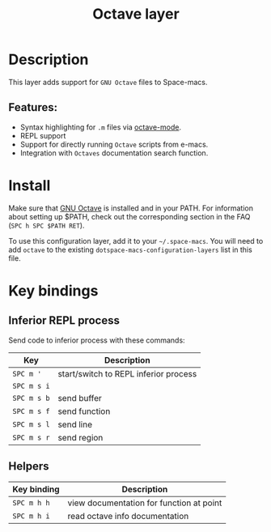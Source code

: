 #+TITLE: Octave layer

#+TAGS: dsl|layer|programming

[[file:img/octave.png]]

* Table of Contents                     :TOC_5_gh:noexport:
- [[#description][Description]]
  - [[#features][Features:]]
- [[#install][Install]]
- [[#key-bindings][Key bindings]]
  - [[#inferior-repl-process][Inferior REPL process]]
  - [[#helpers][Helpers]]

* Description
This layer adds support for =GNU Octave= files to Space-macs.

** Features:
- Syntax highlighting for =.m= files via [[https://www.gnu.org/software/e-macs/manual/html_mono/octave-mode.html][octave-mode]].
- REPL support
- Support for directly running =Octave= scripts from e-macs.
- Integration with =Octaves= documentation search function.

* Install
Make sure that [[https://www.gnu.org/software/octave/][GNU Octave]] is installed and
in your PATH. For information about setting up $PATH, check out the
corresponding section in the FAQ (=SPC h SPC $PATH RET=).

To use this configuration layer, add it to your =~/.space-macs=. You will need to
add =octave= to the existing =dotspace-macs-configuration-layers= list in this
file.

* Key bindings
** Inferior REPL process
Send code to inferior process with these commands:

| Key         | Description                           |
|-------------+---------------------------------------|
| ~SPC m '~   | start/switch to REPL inferior process |
| ~SPC m s i~ |                                       |
| ~SPC m s b~ | send buffer                           |
| ~SPC m s f~ | send function                         |
| ~SPC m s l~ | send line                             |
| ~SPC m s r~ | send region                           |

** Helpers

| Key binding | Description                              |
|-------------+------------------------------------------|
| ~SPC m h h~ | view documentation for function at point |
| ~SPC m h i~ | read octave info documentation           |


